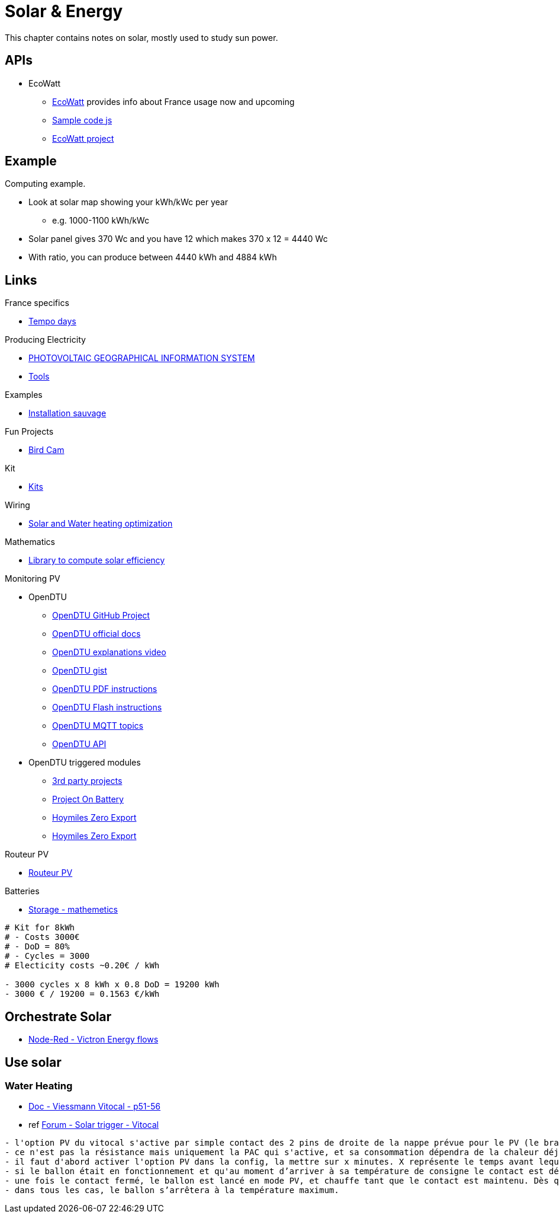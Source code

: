 = Solar & Energy
:hardbreaks:

This chapter contains notes on solar, mostly used to study sun power.

== APIs

* EcoWatt
** link:https://data.rte-france.com/catalog/-/api/consumption/Ecowatt/v4.0#[EcoWatt] provides info about France usage now and upcoming
** link:https://forum.hacf.fr/t/api-ecowatt/15451/65[Sample code js]
** link:https://github.com/kamaradclimber/rte-ecowatt[EcoWatt project]

== Example

Computing example.

* Look at solar map showing your kWh/kWc per year
** e.g. 1000-1100 kWh/kWc
* Solar panel gives 370 Wc and you have 12 which makes 370 x 12 = 4440 Wc
* With ratio, you can produce between 4440 kWh and 4884 kWh

== Links

.France specifics
* link:https://particulier.edf.fr/fr/accueil/gestion-contrat/options/tempo.html#/selection-bp[Tempo days]

.Producing Electricity
* link:https://re.jrc.ec.europa.eu/pvg_tools/fr/tools.html[PHOTOVOLTAIC GEOGRAPHICAL INFORMATION SYSTEM]
* link:https://conseils-thermiques.org/contenu/outil-calcul-production-solaire.php[Tools]


.Examples
* link:https://www.youtube.com/watch?v=-IyKLz1RsMg[Installation sauvage]

.Fun Projects
* link:https://www.instructables.com/Happy-Birds-a-World-of-Connected-Bird-Feeders-Conn[Bird Cam]

.Kit
* link:https://kitsolaire-discount.com/fr/12-kits-autonomes-sites-isoles[Kits]

.Wiring
* link:https://www.youtube.com/watch?v=tZ-uQKEWe6M[Solar and Water heating optimization]

.Mathematics
* link:https://pvlib-python.readthedocs.io/en/v0.10.2/index.html[Library to compute solar efficiency]

.Monitoring PV
* OpenDTU
** link:https://github.com/tbnobody/OpenDTU[OpenDTU GitHub Project]
** link:https://tbnobody.github.io/OpenDTU-docs/[OpenDTU official docs]
** link:https://www.youtube.com/watch?v=ctBlQoErfX8[OpenDTU explanations video]
** link:https://docs.google.com/document/d/e/2PACX-1vRaGy2E91kmr014nAi-rfvNxdpZqR6lFIXln1kMKg_T6_YWh72ZNLnwXHxUjQQexczNPZR3GftG7w-r/pub[OpenDTU gist]
** link:https://binary-kitchen.github.io/SolderingTutorial/OpenDTU_Breakout/manual/OpenDTU_Breakout_en.pdf[OpenDTU PDF instructions]
** link:https://theo-beaudenon.fr/tutoriel-dinstallation-de-opendtu-pour-le-suivi-des-onduleurs-solaires/[OpenDTU Flash instructions]
** link:https://github.com/tbnobody/OpenDTU/blob/master/docs/MQTT_Topics.md[OpenDTU MQTT topics]
** link:https://tbnobody.github.io/OpenDTU-docs/firmware/web_api/#list-of-urls[OpenDTU API]
* OpenDTU triggered modules
** link:https://tbnobody.github.io/OpenDTU-docs/3rd_party/related/[3rd party projects]
** link:https://github.com/helgeerbe/OpenDTU-OnBattery/wiki[Project On Battery]
** link:https://github.com/tomquist/HoymilesZeroExport[Hoymiles Zero Export]
** link:https://github.com/reserve85/HoymilesZeroExport[Hoymiles Zero Export]

.Routeur PV
* link:https://ard-tek.com/index.php/documents/22-m-sunpv/47-msun-pv-md-routeur-photovoltaique-2[Routeur PV]

.Batteries
* link:https://www.revolution-energetique.com/guides/installer-une-batterie-domestique-chez-soi-est-ce-rentable/[Storage - mathemetics]

[source,txt]
----
# Kit for 8kWh 
# - Costs 3000€
# - DoD = 80%
# - Cycles = 3000
# Electicity costs ~0.20€ / kWh

- 3000 cycles x 8 kWh x 0.8 DoD = 19200 kWh
- 3000 € / 19200 = 0.1563 €/kWh
----

== Orchestrate Solar

* link:https://flows.nodered.org/search?term=victron[Node-Red - Victron Energy flows]


== Use solar

=== Water Heating

* link:https://docplayer.fr/75284929-Viesmann-notice-de-montage-et-de-maintenance-vitocal-060-a.html[Doc - Viessmann Vitocal - p51-56]
* ref link:https://forum-photovoltaique.fr/viewtopic.php?t=60716&sid=6022a5b5fa2a769c788d15a860f79858&start=20[Forum - Solar trigger - Vitocal]

[source,txt]
----
- l'option PV du vitocal s'active par simple contact des 2 pins de droite de la nappe prévue pour le PV (le branchement 4 pins sur le dessus du boitier)
- ce n'est pas la résistance mais uniquement la PAC qui s'active, et sa consommation dépendra de la chaleur déjà accumulée dans le ballon : de 400wtt pour un ballon froid, jusqu'à 600Wtt pour une eau déjà à plus de 55°c.
- il faut d'abord activer l'option PV dans la config, la mettre sur x minutes. X représente le temps avant lequel le ballon se mettra en route une fois le contact effectué. Par exemple, si vous configurez à 5, le ballon s'activera après 5 minutes de contact ininterrompu.
- si le ballon était en fonctionnement et qu'au moment d’arriver à sa température de consigne le contact est déjà fermé, il ne s’arrête pas et continuera tant que le contact reste fermé. Sinon il faudra attendre les x minutes paramétrées avant le démarrage.
- une fois le contact fermé, le ballon est lancé en mode PV, et chauffe tant que le contact est maintenu. Dès que le contact est coupé, le ballon s'arrête immédiatement.
- dans tous les cas, le ballon s’arrêtera à la température maximum.
----